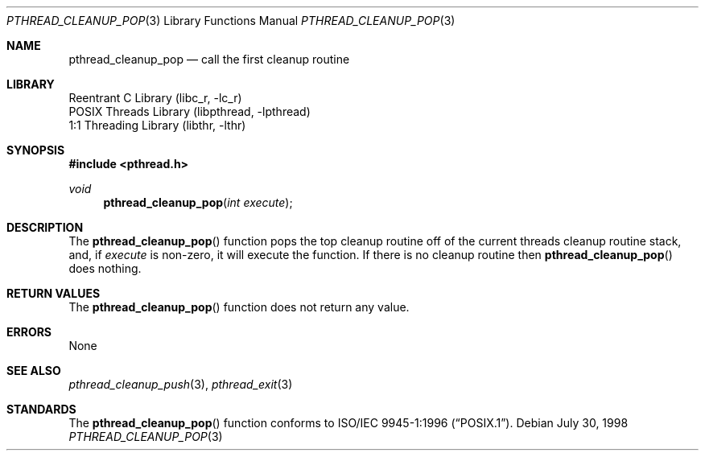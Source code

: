.\" Copyright (c) 1997 Brian Cully <shmit@kublai.com>
.\" All rights reserved.
.\"
.\" Redistribution and use in source and binary forms, with or without
.\" modification, are permitted provided that the following conditions
.\" are met:
.\" 1. Redistributions of source code must retain the above copyright
.\"    notice, this list of conditions and the following disclaimer.
.\" 2. Redistributions in binary form must reproduce the above copyright
.\"    notice, this list of conditions and the following disclaimer in the
.\"    documentation and/or other materials provided with the distribution.
.\" 3. Neither the name of the author nor the names of any co-contributors
.\"    may be used to endorse or promote products derived from this software
.\"    without specific prior written permission.
.\"
.\" THIS SOFTWARE IS PROVIDED BY JOHN BIRRELL AND CONTRIBUTORS ``AS IS'' AND
.\" ANY EXPRESS OR IMPLIED WARRANTIES, INCLUDING, BUT NOT LIMITED TO, THE
.\" IMPLIED WARRANTIES OF MERCHANTABILITY AND FITNESS FOR A PARTICULAR PURPOSE
.\" ARE DISCLAIMED.  IN NO EVENT SHALL THE REGENTS OR CONTRIBUTORS BE LIABLE
.\" FOR ANY DIRECT, INDIRECT, INCIDENTAL, SPECIAL, EXEMPLARY, OR CONSEQUENTIAL
.\" DAMAGES (INCLUDING, BUT NOT LIMITED TO, PROCUREMENT OF SUBSTITUTE GOODS
.\" OR SERVICES; LOSS OF USE, DATA, OR PROFITS; OR BUSINESS INTERRUPTION)
.\" HOWEVER CAUSED AND ON ANY THEORY OF LIABILITY, WHETHER IN CONTRACT, STRICT
.\" LIABILITY, OR TORT (INCLUDING NEGLIGENCE OR OTHERWISE) ARISING IN ANY WAY
.\" OUT OF THE USE OF THIS SOFTWARE, EVEN IF ADVISED OF THE POSSIBILITY OF
.\" SUCH DAMAGE.
.\"
.\" $FreeBSD$
.\"
.Dd July 30, 1998
.Dt PTHREAD_CLEANUP_POP 3
.Os
.Sh NAME
.Nm pthread_cleanup_pop
.Nd call the first cleanup routine
.Sh LIBRARY
.Lb libc_r
.Lb libpthread
.Lb libthr
.Sh SYNOPSIS
.In pthread.h
.Ft void
.Fn pthread_cleanup_pop "int execute"
.Sh DESCRIPTION
The
.Fn pthread_cleanup_pop
function pops the top cleanup routine off of the current threads cleanup
routine stack, and, if
.Fa execute
is non-zero, it will execute the function.
If there is no cleanup routine
then
.Fn pthread_cleanup_pop
does nothing.
.Sh RETURN VALUES
The
.Fn pthread_cleanup_pop
function does not return any value.
.Sh ERRORS
None
.Sh SEE ALSO
.Xr pthread_cleanup_push 3 ,
.Xr pthread_exit 3
.Sh STANDARDS
The
.Fn pthread_cleanup_pop
function conforms to
.St -p1003.1-96 .
